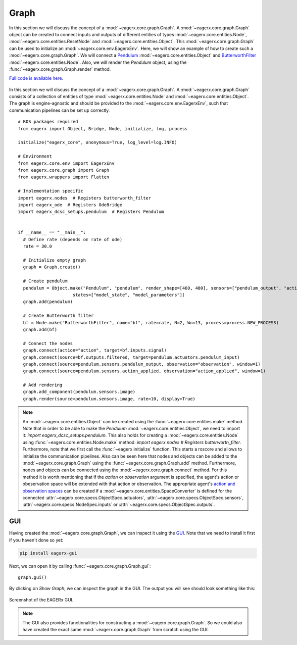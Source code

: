 *****
Graph
*****

In this section we will discuss the concept of a :mod:`~eagerx.core.graph.Graph`.
A :mod:`~eagerx.core.graph.Graph` object can be created to connect inputs and outputs of different entities of types :mod:`~eagerx.core.entities.Node`, :mod:`~eagerx.core.entities.ResetNode` and :mod:`~eagerx.core.entities.Object`.
This :mod:`~eagerx.core.graph.Graph` can be used to initialize an :mod:`~eagerx.core.env.EagerxEnv`.
Here, we will show an example of how to create such a :mod:`~eagerx.core.graph.Graph`.
We will connect a `Pendulum <https://github.com/eager-dev/eagerx_dcsc_setups/blob/master/eagerx_dcsc_setups/pendulum/objects.py>`_ :mod:`~eagerx.core.entities.Object` and `ButterworthFilter <https://github.com/eager-dev/eagerx/blob/master/eagerx/nodes/butterworth_filter.py>`_ :mod:`~eagerx.core.entities.Node`.
Also, we will render the *Pendulum* object, using the :func:`~eagerx.core.graph.Graph.render` method.

`Full code is available here. <https://github.com/eager-dev/eagerx_dcsc_setups/blob/master/examples/example_ode.py>`_

.. figure:: figures/graph.svg
  :align: center
  :alt: alternate text
  :figclass: align-center

  In this section we will discuss the concept of a :mod:`~eagerx.core.graph.Graph`.
  A :mod:`~eagerx.core.graph.Graph` consists of a collection of entities of type :mod:`~eagerx.core.entities.Node` and :mod:`~eagerx.core.entities.Object`.
  The graph is engine-agnostic and should be provided to the :mod:`~eagerx.core.env.EagerxEnv`, such that communication pipelines can be set up correctly.

::

  # ROS packages required
  from eagerx import Object, Bridge, Node, initialize, log, process

  initialize("eagerx_core", anonymous=True, log_level=log.INFO)

  # Environment
  from eagerx.core.env import EagerxEnv
  from eagerx.core.graph import Graph
  from eagerx.wrappers import Flatten

  # Implementation specific
  import eagerx.nodes  # Registers butterworth_filter
  import eagerx_ode  # Registers OdeBridge
  import eagerx_dcsc_setups.pendulum  # Registers Pendulum


  if __name__ == "__main__":
    # Define rate (depends on rate of ode)
    rate = 30.0

    # Initialize empty graph
    graph = Graph.create()

    # Create pendulum
    pendulum = Object.make("Pendulum", "pendulum", render_shape=[480, 480], sensors=["pendulum_output", "action_applied"],
                       states=["model_state", "model_parameters"])
    graph.add(pendulum)

    # Create Butterworth filter
    bf = Node.make("ButterworthFilter", name="bf", rate=rate, N=2, Wn=13, process=process.NEW_PROCESS)
    graph.add(bf)

    # Connect the nodes
    graph.connect(action="action", target=bf.inputs.signal)
    graph.connect(source=bf.outputs.filtered, target=pendulum.actuators.pendulum_input)
    graph.connect(source=pendulum.sensors.pendulum_output, observation="observation", window=1)
    graph.connect(source=pendulum.sensors.action_applied, observation="action_applied", window=1)

    # Add rendering
    graph.add_component(pendulum.sensors.image)
    graph.render(source=pendulum.sensors.image, rate=10, display=True)


.. note::
  An :mod:`~eagerx.core.entities.Object` can be created using the :func:`~eagerx.core.entities.make` method.
  Note that in order to be able to make the *Pendulum* :mod:`~eagerx.core.entities.Object`, we need to import it: *import eagerx_dcsc_setups.pendulum*.
  This also holds for creating a :mod:`~eagerx.core.entities.Node` using :func:`~eagerx.core.entities.Node.make` method: *import eagerx.nodes  # Registers butterworth_filter*.
  Furthermore, note that we first call the :func:`~eagerx.initialize` function.
  This starts a roscore and allows to initialize the communication pipelines.
  Also can be seen here that nodes and objects can be added to the :mod:`~eagerx.core.graph.Graph` using the :func:`~eagerx.core.graph.Graph.add` method.
  Furthermore, nodes and objects can be connected using the :mod:`~eagerx.core.graph.connect` method.
  For this method it is worth mentioning that if the *action* or *observation* argument is specified, the agent's action or obeservation space will be extended with that action or observation.
  The appropriate agent's `action and observation spaces <https://gym.openai.com/docs/#spaces>`_ can be created if a :mod:`~eagerx.core.entities.SpaceConverter` is defined for the connected :attr:`~eagerx.core.specs.ObjectSpec.actuators`, :attr:`~eagerx.core.specs.ObjectSpec.sensors`, :attr:`~eagerx.core.specs.NodeSpec.inputs` or :attr:`~eagerx.core.specs.ObjectSpec.outputs`.

GUI
###

Having created the :mod:`~eagerx.core.graph.Graph`, we can inspect it using the `GUI <https://github.com/eager-dev/eagerx_gui>`_.
Note that we need to install it first if you haven't done so yet:

.. code-block:: console

   pip install eagerx-gui

Next, we can open it by calling :func:`~eagerx.core.graph.Graph.gui`:

::

  graph.gui()

By clicking on *Show Graph*, we can inspect the graph in the GUI.
The output you will see should look something like this:

.. figure:: figures/example_gui.png
    :align: center
    :alt: alternate text
    :figclass: align-center

    Screenshot of the EAGERx GUI.

.. note::
  The GUI also provides functionalities for constructing a :mod:`~eagerx.core.graph.Graph`.
  So we could also have created the exact same :mod:`~eagerx.core.graph.Graph` from scratch using the GUI.
